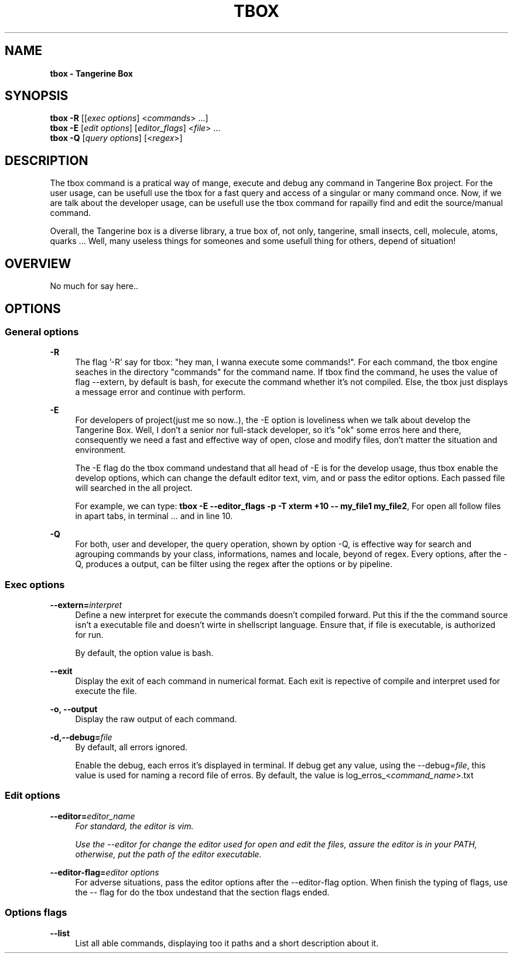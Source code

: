 .ds q \N'34'
.TH TBOX 1 01/06/25 TBOX_ALPHA General Commands
.SH "NAME"
.B tbox - Tangerine Box
\"
.SH "SYNOPSIS"
.sp
.nf
\fBtbox -R\fR [[\fIexec options\fR] <\fIcommands\fR> ...]
\fBtbox -E\fR [\fIedit options\fR] [\fIeditor_flags\fR] <\fIfile\fR> ...
\fBtbox -Q\fR [\fIquery options\fR] [<\fIregex\fR>]

\"Tangerine Flags
\"-R -r|--record -extern --exit -o -E --env -Q --list -f --format_output
.fi
\"
.SH "DESCRIPTION"
.PP
The tbox command is a pratical way of mange, execute and debug any command
in Tangerine Box project. For the user usage, can be usefull use
the tbox for a fast query and access of a singular or many command once.
Now, if we are talk about the developer usage, can be usefull use the tbox command for
rapailly find and edit the source/manual command.

Overall, the Tangerine box is a diverse library, a true box of, not only,
tangerine, small insects, cell, molecule, atoms, quarks ... Well, many
useless things for someones and some usefull thing for others, depend of
situation!

.SH "OVERVIEW"
.PP
No much for say here..

.SH "OPTIONS"
.SS "General options"
\"
.PP
\fB\-R\fR
.RS 4
The flag '\-R' say for tbox: "hey man, I wanna execute some commands!".
For each command, the tbox engine seaches in the directory "commands" for the
command name.
If tbox find the command, he uses the value of flag \-\-extern,
by default is bash, for execute the command whether it's not compiled.
Else, the tbox just displays a message error and continue with perform.
.RE
\"
.PP
\fB\-E\fR
.RS 4
For developers of project(just me so now..),
the \-E option is loveliness when we talk about develop the Tangerine Box.
Well, I don't a senior nor full-stack developer, so it's "ok" some erros here
and there, consequently we need a fast and effective way of open,
close and modify files,
don't matter the situation and environment.

The \-E flag do the tbox command undestand that all head of \-E is for the
develop usage, thus tbox enable the develop options,
which can change the default editor text, vim, and or 
pass the editor options. Each passed file will searched in the all project.

For example, we can type:
\fBtbox \-E \-\-editor_flags -p -T xterm +10 -- my_file1 my_file2\fR,
For open all follow files in apart tabs, in terminal ... and in line 10.
.RE
\"
.PP
\fB-Q\fR
.RS 4
For both, user and developer, the query operation, shown by option \-Q,
is effective way for search and agrouping commands by your class, informations,
names and locale, beyond of regex.
Every options, after the \-Q, produces a output, can be filter using the
regex after the options or by pipeline.
.RE
.SS "Exec options"
\"
.PP
\fB\-\-extern=\fR\fIinterpret\fR
.RS 4
Define a new interpret for execute the commands doesn't compiled forward.
Put this if the the command source isn't a executable file and
doesn't wirte in shellscript language.
Ensure that, if file is executable, is authorized for run.

By default, the option value is bash.
.RE
\"
.PP
\fB\-\-exit\fR
.RS 4
Display the exit of each command in numerical format.
Each exit is repective of compile and interpret used for execute the file.
.RE
\"
.PP
\fB\-o, \-\-output\fR
.RS 4
Display the raw output of each command.
.RE
\"
.PP
\fB\-d,\-\-debug=\fIfile\fB\fR
.RS 4
By default, all errors ignored.

Enable the debug, each erros it's displayed in terminal.
If debug get any value, using the \-\-debug=\fIfile\fR,
this value is used for naming a record file of erros.
By default, the value is log_erros_<\fIcommand_name\fR>.txt
.RE
.SS "Edit options"
\"
.PP
\fB\-\-editor=\fIeditor_name\fI
.RS 4
For standard, the editor is vim.

Use the \-\-editor for change the editor used for open and edit the files,
assure the editor is in your PATH, otherwise,
put the path of the editor executable.
.RE
\"
.PP
\fB\-\-editor\-flag=\fIeditor options\fR
.RS 4
For adverse situations,
pass the editor options after the \-\-editor\-flag option.
When finish the typing of flags, use the \-\- flag for do the tbox undestand
that the section flags ended.
.RE
\"
.SS Options flags
.PP
\fB\-\-list\fR
.RS 4
List all able commands,
displaying too it paths and a short description about it.
.RE

\" This file is a reference for tbox command (which doesn't exist yet),
\" so it is susceotuble to modify.
